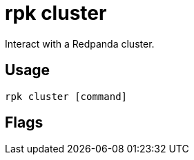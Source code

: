 = rpk cluster
:description: rpk cluster commands list
:rpk_version: v23.2.1

Interact with a Redpanda cluster.

== Usage

[,bash]
----
rpk cluster [command]
----

== Flags

////
[cols=",,",]
|===
|*Value* |*Type* |*Description*

|-h, --help |- |Help for cluster.

|--config |string |Redpanda or rpk config file; default search paths are
~/.config/rpk/rpk.yaml, $PWD, and /etc/redpanda/`redpanda.yaml`.

|-X, --config-opt |stringArray |Override rpk configuration settings; '-X
help' for detail or '-X list' for terser detail.

|--profile |string |rpk profile to use.

|-v, --verbose |- |Enable verbose logging.
|===
////
